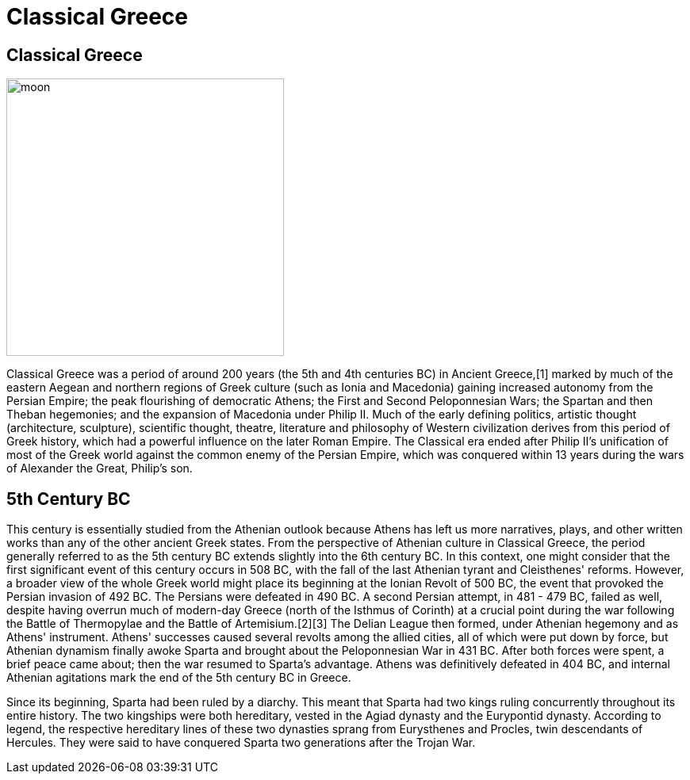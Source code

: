 = Classical Greece
:description: A description of the page stored in an HTML meta tag.
:sectanchors:
:imagesdir: ./images
:url-repo: https://github.com/PardusEidolon/antoraTemplate
:page-tags: html,antora,asciidocs


== Classical Greece

image::parthenon.jpg[moon,350,350,role=left,role=text-left]

Classical Greece was a period of around 200 years (the 5th and 4th centuries BC) in Ancient Greece,[1] marked by much of the eastern Aegean and northern regions of Greek culture (such as Ionia and Macedonia) gaining increased autonomy from the Persian Empire; the peak flourishing of democratic Athens; the First and Second Peloponnesian Wars; the Spartan and then Theban hegemonies; and the expansion of Macedonia under Philip II. Much of the early defining politics, artistic thought (architecture, sculpture), scientific thought, theatre, literature and philosophy of Western civilization derives from this period of Greek history, which had a powerful influence on the later Roman Empire. The Classical era ended after Philip II's unification of most of the Greek world against the common enemy of the Persian Empire, which was conquered within 13 years during the wars of Alexander the Great, Philip's son.

== 5th Century BC

This century is essentially studied from the Athenian outlook because Athens has left us more narratives, plays, and other written works than any of the other ancient Greek states. From the perspective of Athenian culture in Classical Greece, the period generally referred to as the 5th century BC extends slightly into the 6th century BC. In this context, one might consider that the first significant event of this century occurs in 508 BC, with the fall of the last Athenian tyrant and Cleisthenes' reforms. However, a broader view of the whole Greek world might place its beginning at the Ionian Revolt of 500 BC, the event that provoked the Persian invasion of 492 BC. The Persians were defeated in 490 BC. A second Persian attempt, in 481 - 479 BC, failed as well, despite having overrun much of modern-day Greece (north of the Isthmus of Corinth) at a crucial point during the war following the Battle of Thermopylae and the Battle of Artemisium.[2][3] The Delian League then formed, under Athenian hegemony and as Athens' instrument. Athens' successes caused several revolts among the allied cities, all of which were put down by force, but Athenian dynamism finally awoke Sparta and brought about the Peloponnesian War in 431 BC. After both forces were spent, a brief peace came about; then the war resumed to Sparta's advantage. Athens was definitively defeated in 404 BC, and internal Athenian agitations mark the end of the 5th century BC in Greece.

Since its beginning, Sparta had been ruled by a diarchy. This meant that Sparta had two kings ruling concurrently throughout its entire history. The two kingships were both hereditary, vested in the Agiad dynasty and the Eurypontid dynasty. According to legend, the respective hereditary lines of these two dynasties sprang from Eurysthenes and Procles, twin descendants of Hercules. They were said to have conquered Sparta two generations after the Trojan War.
